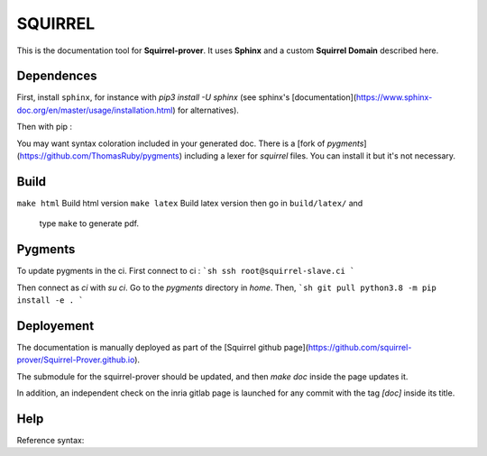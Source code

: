 SQUIRREL
========

This is the documentation tool for **Squirrel-prover**. It uses
**Sphinx** and a custom **Squirrel Domain** described here.

Dependences
-----------

First, install ``sphinx``, for instance with `pip3 install -U sphinx` (see
sphinx's [documentation](https://www.sphinx-doc.org/en/master/usage/installation.html)
for alternatives). 

Then with pip :

.. code::
   pip3 install sphinx_rtd_theme beautifulsoup4 sphinx-tabs readthedocs-sphinx-search\
   antlr4-python3-runtime==4.7.1 pexpect sphinxcontrib-bibtex myst-parser

You may want syntax coloration included in your generated
doc. There is a [fork of `pygments`](https://github.com/ThomasRuby/pygments) including a lexer for `squirrel`
files. You can install it but it's not necessary.

Build
-----

``make html`` Build html version
``make latex`` Build latex version then go in ``build/latex/`` and
   type ``make`` to generate pdf.

Pygments
--------

To update pygments in the ci.
First connect to ci : 
```sh
ssh root@squirrel-slave.ci
```

Then connect as `ci` with `su ci`.
Go to the `pygments` directory in `home`.
Then,
```sh
git pull
python3.8 -m pip install -e .
```

Deployement
-----------

The documentation is manually deployed as part of the [Squirrel github
page](https://github.com/squirrel-prover/Squirrel-Prover.github.io).

The submodule for the squirrel-prover should be updated, and then
`make doc` inside the page updates it.

In addition, an independent check on the inria gitlab page is launched
for any commit with the tag `[doc]` inside its title.

Help
----

Reference syntax:

.. tabs::

   .. tab:: reStructuredText

      .. code-block:: rst

         .. _My target:

         Explicit targets
         ~~~~~~~~~~~~~~~~

         Reference `My target`_.

   .. tab:: MyST (Markdown)

      .. code-block:: md

         (My_target)=
         ## Explicit targets

         Reference [](My_target).
